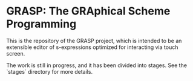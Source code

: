 * GRASP: The GRAphical Scheme Programming

This is the repository of the GRASP project, which
is intended to be an extensible editor of s-expressions
optimized for interacting via touch screen.

The work is still in progress, and it has been divided
into stages. See the `stages` directory for more details.
